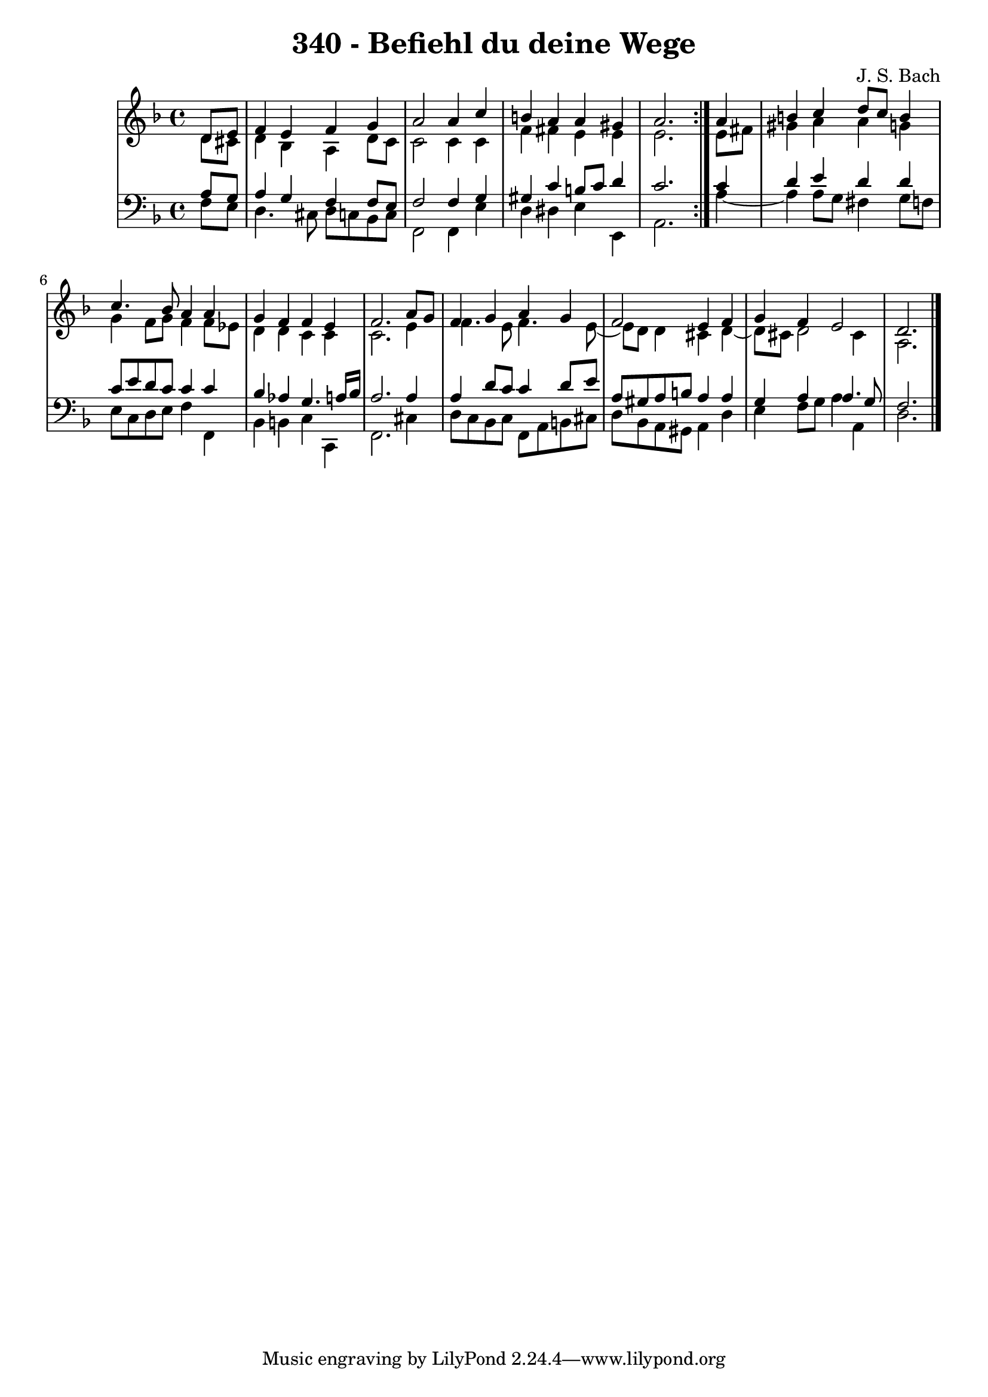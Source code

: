 \version "2.10.33"

\header {
  title = "340 - Befiehl du deine Wege"
  composer = "J. S. Bach"
}


global = {
  \time 4/4
  \key d \minor
}


soprano = \relative c' {
  \repeat volta 2 {
    \partial 4 d8  e8 
    f4 e4 f4 g4 
    a2 a4 c4 
    b4 a4 a4 gis4 
    a2. } a4 
  b4 c4 d8 c8 b4   %5
  c4. bes8 a4 a4 
  g4 f4 f4 e4 
  f2. a8 g8 
  f4 g4 a4 g4 
  f2 e4 f4   %10
  g4 f4 e2 
  d2. 
}

alto = \relative c' {
  \repeat volta 2 {
    \partial 4 d8  cis8 
    d4 bes4 a4 d8 c8 
    c2 c4 c4 
    f4 fis4 e4 e4 
    e2. } e8 fis8 
  gis4 a4 a4 g4   %5
  g4 f8 g8 f4 f8 ees8 
  d4 d4 c4 c4 
  c2. e4 
  f4. e8 f4. e8~ 
  e8 d8 d4 cis4 d4~   %10
  d8 cis8 d2 cis4 
  a2. 
}

tenor = \relative c' {
  \repeat volta 2 {
    \partial 4 a8  g8 
    a4 g4 f4 f8 e8 
    f2 f4 g4 
    gis4 c4 b8 c8 d4 
    c2. } c4 
  d4 e4 d4 d4   %5
  c8 e8 d8 c8 c4 c4 
  bes4 aes4 g4. a16 bes16 
  a2. a4 
  a4 d8 c8 c4 d8 e8 
  a,8 gis8 a8 b8 a4 a4   %10
  g4 a4 a4. g8 
  f2. 
}

baixo = \relative c {
  \repeat volta 2 {
    \partial 4 f8  e8 
    d4. cis8 d8 c8 bes8 c8 
    f,2 f4 e'4 
    d4 dis4 e4 e,4 
    a2. } a'4~ 
  a4 a8 g8 fis4 g8 f8   %5
  e8 c8 d8 e8 f4 f,4 
  bes4 b4 c4 c,4 
  f2. cis'4 
  d8 c8 bes8 c8 f,8 a8 b8 cis8 
  d8 bes8 a8 gis8 a4 d4   %10
  e4 f8 g8 a4 a,4 
  d2. 
}

\score {
  <<
    \new StaffGroup <<
      \override StaffGroup.SystemStartBracket #'style = #'line 
      \new Staff {
        <<
          \global
          \new Voice = "soprano" { \voiceOne \soprano }
          \new Voice = "alto" { \voiceTwo \alto }
        >>
      }
      \new Staff {
        <<
          \global
          \clef "bass"
          \new Voice = "tenor" {\voiceOne \tenor }
          \new Voice = "baixo" { \voiceTwo \baixo \bar "|."}
        >>
      }
    >>
  >>
  \layout {}
  \midi {}
}